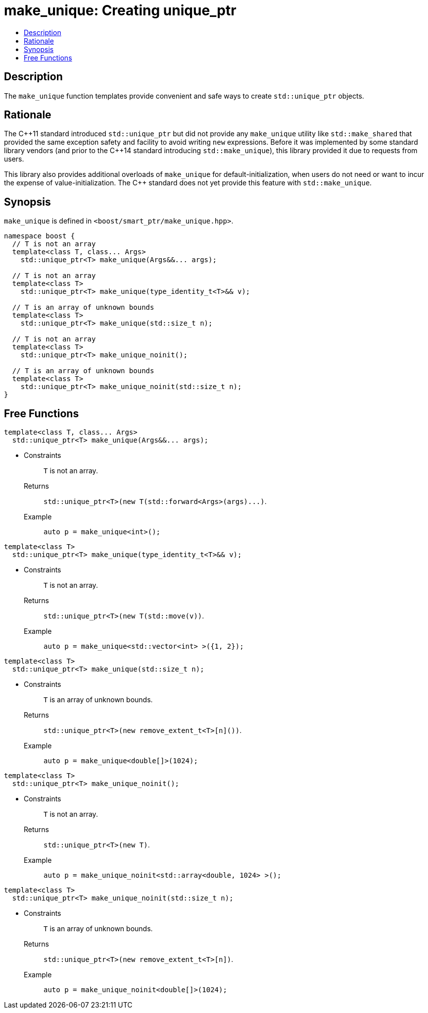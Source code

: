 ////
Copyright 2017 Peter Dimov
Copyright 2017 Glen Joseph Fernandes (glenjofe@gmail.com)

Distributed under the Boost Software License, Version 1.0.

See accompanying file LICENSE_1_0.txt or copy at
http://www.boost.org/LICENSE_1_0.txt
////

[#make_unique]
# make_unique: Creating unique_ptr
:toc:
:toc-title:
:idprefix: make_unique_

## Description

The `make_unique` function templates provide convenient and safe ways to
create `std::unique_ptr` objects.

## Rationale

The {cpp}11 standard introduced `std::unique_ptr` but did not provide any
`make_unique` utility like `std::make_shared` that provided the same
exception safety and facility to avoid writing `new` expressions. Before it
was implemented by some standard library vendors (and prior to the {cpp}14
standard introducing `std::make_unique`), this library provided it due to
requests from users.

This library also provides additional overloads of `make_unique` for
default-initialization, when users do not need or want to incur the expense
of value-initialization. The {cpp} standard does not yet provide this
feature with `std::make_unique`.

## Synopsis

`make_unique` is defined in `<boost/smart_ptr/make_unique.hpp>`.

[subs=+quotes]
```
namespace boost {
  `// T is not an array`
  template<class T, class... Args>
    std::unique_ptr<T> make_unique(Args&&... args);

  `// T is not an array`
  template<class T>
    std::unique_ptr<T> make_unique(type_identity_t<T>&& v);

  `// T is an array of unknown bounds`
  template<class T>
    std::unique_ptr<T> make_unique(std::size_t n);

  `// T is not an array`
  template<class T>
    std::unique_ptr<T> make_unique_noinit();

  `// T is an array of unknown bounds`
  template<class T>
    std::unique_ptr<T> make_unique_noinit(std::size_t n);
}
```

## Free Functions

```
template<class T, class... Args>
  std::unique_ptr<T> make_unique(Args&&... args);
```
[none]
* {blank}
+
Constraints:: `T` is not an array.
Returns:: `std::unique_ptr<T>(new T(std::forward<Args>(args)\...)`.
Example:: `auto p = make_unique<int>();`

```
template<class T>
  std::unique_ptr<T> make_unique(type_identity_t<T>&& v);
```
[none]
* {blank}
+
Constraints:: `T` is not an array.
Returns:: `std::unique_ptr<T>(new T(std::move(v))`.
Example:: `auto p = make_unique<std::vector<int> >({1, 2});`

```
template<class T>
  std::unique_ptr<T> make_unique(std::size_t n);
```
[none]
* {blank}
+
Constraints:: `T` is an array of unknown bounds.
Returns:: `std::unique_ptr<T>(new remove_extent_t<T>[n]())`.
Example:: `auto p = make_unique<double[]>(1024);`

```
template<class T>
  std::unique_ptr<T> make_unique_noinit();
```
[none]
* {blank}
+
Constraints:: `T` is not an array.
Returns:: `std::unique_ptr<T>(new T)`.
Example:: `auto p = make_unique_noinit<std::array<double, 1024> >();`

```
template<class T>
  std::unique_ptr<T> make_unique_noinit(std::size_t n);
```
[none]
* {blank}
+
Constraints:: `T` is an array of unknown bounds.
Returns:: `std::unique_ptr<T>(new remove_extent_t<T>[n])`.
Example:: `auto p = make_unique_noinit<double[]>(1024);`
